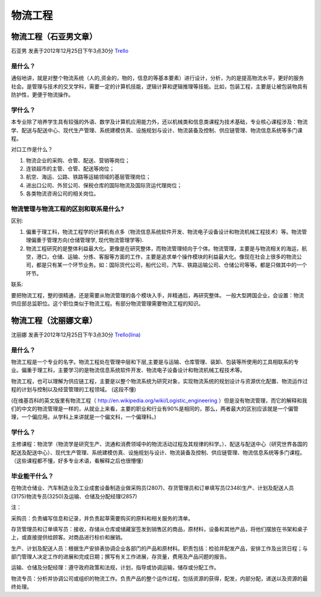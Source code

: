 物流工程
============


物流工程（石亚男文章）
-----------------------
石亚男 发表于2012年12月25日下午3点30分 `Trello`_

.. _`Trello`: https://trello.com/card/sora/5073046e9ccf02412488bbcb/230

是什么？
~~~~~~~~~

通俗地讲，就是对整个物流系统（人的,资金的，物的，信息的等基本要素）进行设计，分析，为的是提高物流水平，更好的服务社会。是管理与技术的交叉学科，需要一定的计算机技能，逻辑计算和逻辑推理等技能。比如，包装工程，主要是让被包装物具有防护性，更便于物流操作。

学什么？
~~~~~~~~~

本专业除了培养学生具有较强的外语、数学及计算机应用能力外，还以机械类和信息类课程为技术基础，专业核心课程涉及：物流学、配送与配送中心、现代生产管理、系统建模仿真、设施规划与设计、物流装备及控制、供应链管理、物流信息系统等多门课程。

对口工作是什么？

1. 物流企业的采购、仓管、配送、营销等岗位；

2. 连锁超市的主管、仓管、配送等岗位；

3. 航空、海运、公路、铁路等运输领域的基层管理岗位；

4. 进出口公司、外贸公司、保税仓库的国际物流及国际货运代理岗位；

5. 各类物流咨询公司的相关岗位。

物流管理与物流工程的区别和联系是什么?
~~~~~~~~~~~~~~~~~~~~~~~~~~~~~~~~~~~~~~

区别:

1. 偏重于理工科，物流工程学的计算机有点多（物流信息系统软件开发、物流电子设备设计和物流机械工程技术）等。物流管理偏重于管理方向(仓储管理学, 现代物流管理学等).

2. 物流工程研究的是整体利益最大化。更像是在研究整体，而物流管理倾向于个体。物流管理，主要是与物流相关的海运，航空，港口，仓储、运输、分拣、客服等方面的工作，主要是追求单个操作模块的利益最大化。像现在社会上很多的物流公司，都是只有某一个环节业务。如：国际货代公司，船代公司，汽车、铁路运输公司、仓储公司等等。都是只做其中的一个环节。

联系: 

要把物流工程，整的很精通，还是需要从物流管理的各个模块入手，并精通后，再研究整体。 一般大型跨国企业，会设置：物流供应部总监职位。这个职位类似于物流工程。有部分物流管理需要物流工程的知识。


物流工程（沈丽娜文章）
-----------------------
沈丽娜 发表于2012年12月25日下午3点30分 `Trello(lina)`_

.. _`Trello(lina)`: https://trello.com/card/lina/5073046e9ccf02412488bbcb/233

是什么？
~~~~~~~~~~~
物流工程是一个专业的名字。物流工程处在管理中层和下层,主要是与运输、仓库管理、装卸、包装等所使用的工具相联系的专业。偏重于理工科，主要学习的是物流信息系统软件开发、物流电子设备设计和物流机械工程技术等。

物流工程，也可以理解为供应链工程，主要是以整个物流系统为研究对象，实现物流系统的规划设计与资源优化配置、物流运作过程的计划与控制以及经营管理的工程领域。 (这段不懂)

(在维基百科的英文版里有物流工程（ http://en.wikipedia.org/wiki/Logistic_engineering ）但是没有物流管理，而它的解释和我们的中文的物流管理是一样的，从就业上来看，主要的职业和行业有90%是相同的，那么，两者最大的区别应该就是一个偏管理，一个偏应用。从学科上来讲就是一个偏文科，一个偏理科。)

学什么？
~~~~~~~~~
主修课程：物流学（物流学是研究生产、流通和消费领域中的物流活动过程及其规律的科学。）、配送与配送中心（研究世界各国的配送及配送中心）、现代生产管理、系统建模仿真、设施规划与设计、物流装备及控制、供应链管理、物流信息系统等多门课程。（这些课程都不懂，好多专业术语，看解释之后也很懵懂）

毕业能干什么？
~~~~~~~~~~~~~~~
在物流仓储业、汽车制造业及工业成套设备制造业做采购员(2807)、存货管理员和订单填写员(2348)生产、计划及配送人员(3175)物流专员(3250)及运输、仓储及分配经理(2857)

注：

采购员：负责编写信息和记录，并负责起草需要购买的原料和相关服务的清单。

存货管理员和订单填写员：接收，存储从仓库或储藏室签发到销售区的商品，原材料，设备和其他产品，将他们摆放在书架和桌子上，或直接提供给顾客。对商品进行标价和展销。

生产、计划及配送人员：根据生产安排表协调企业各部门的产品和原材料。职责包括：检验并配发产品，安排工作及出货日程；与部门管理人决定工作的进展和完成日期；撰写有关工作进展，存货量，费用及产品问题的报告。

运输、仓储及分配经理：遵守政府政策和法规，计划，指导或协调运输，储存或分配工作。

物流专员：分析并协调公司或组织的物流工作。负责产品的整个运作过程，包括资源的获得，配发，内部分配，递送以及资源的最终处理。

